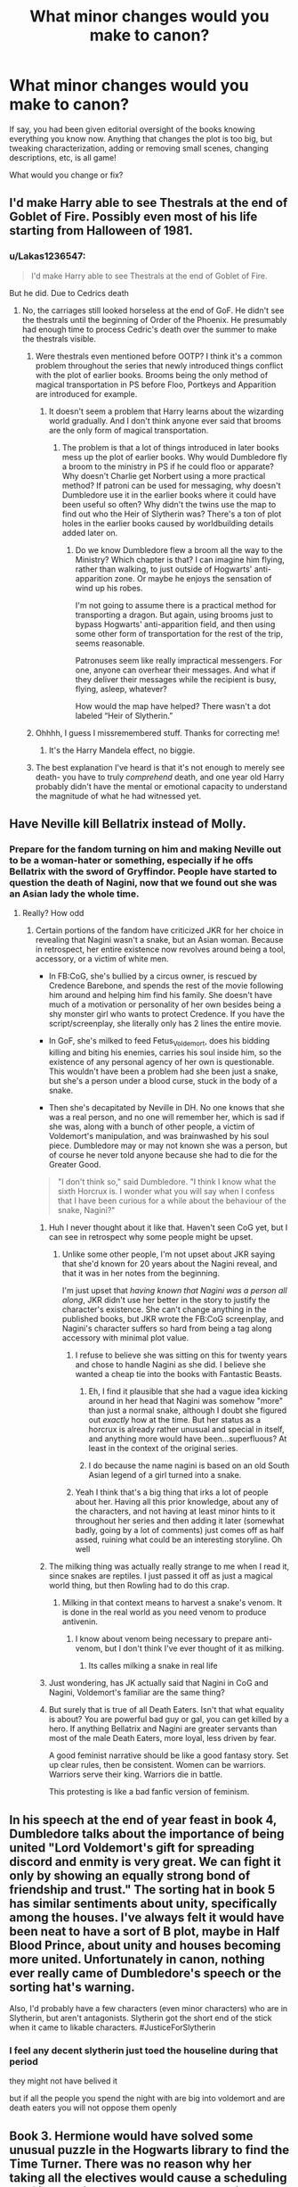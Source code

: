 #+TITLE: What minor changes would you make to canon?

* What minor changes would you make to canon?
:PROPERTIES:
:Author: TychoTyrannosaurus
:Score: 26
:DateUnix: 1552105364.0
:DateShort: 2019-Mar-09
:END:
If say, you had been given editorial oversight of the books knowing everything you know now. Anything that changes the plot is too big, but tweaking characterization, adding or removing small scenes, changing descriptions, etc, is all game!

What would you change or fix?


** I'd make Harry able to see Thestrals at the end of Goblet of Fire. Possibly even most of his life starting from Halloween of 1981.
:PROPERTIES:
:Author: MTheLoud
:Score: 24
:DateUnix: 1552106095.0
:DateShort: 2019-Mar-09
:END:

*** u/Lakas1236547:
#+begin_quote
  I'd make Harry able to see Thestrals at the end of Goblet of Fire.
#+end_quote

But he did. Due to Cedrics death
:PROPERTIES:
:Author: Lakas1236547
:Score: 0
:DateUnix: 1552113625.0
:DateShort: 2019-Mar-09
:END:

**** No, the carriages still looked horseless at the end of GoF. He didn't see the thestrals until the beginning of Order of the Phoenix. He presumably had enough time to process Cedric's death over the summer to make the thestrals visible.
:PROPERTIES:
:Author: MTheLoud
:Score: 20
:DateUnix: 1552114023.0
:DateShort: 2019-Mar-09
:END:

***** Were thestrals even mentioned before OOTP? I think it's a common problem throughout the series that newly introduced things conflict with the plot of earlier books. Brooms being the only method of magical transportation in PS before Floo, Portkeys and Apparition are introduced for example.
:PROPERTIES:
:Author: 15_Redstones
:Score: 10
:DateUnix: 1552131438.0
:DateShort: 2019-Mar-09
:END:

****** It doesn't seem a problem that Harry learns about the wizarding world gradually. And I don't think anyone ever said that brooms are the only form of magical transportation.
:PROPERTIES:
:Author: MTheLoud
:Score: 5
:DateUnix: 1552139073.0
:DateShort: 2019-Mar-09
:END:

******* The problem is that a lot of things introduced in later books mess up the plot of earlier books. Why would Dumbledore fly a broom to the ministry in PS if he could floo or apparate? Why doesn't Charlie get Norbert using a more practical method? If patroni can be used for messaging, why doesn't Dumbledore use it in the earlier books where it could have been useful so often? Why didn't the twins use the map to find out who the Heir of Slytherin was? There's a ton of plot holes in the earlier books caused by worldbuilding details added later on.
:PROPERTIES:
:Author: 15_Redstones
:Score: 8
:DateUnix: 1552148356.0
:DateShort: 2019-Mar-09
:END:

******** Do we know Dumbledore flew a broom all the way to the Ministry? Which chapter is that? I can imagine him flying, rather than walking, to just outside of Hogwarts' anti-apparition zone. Or maybe he enjoys the sensation of wind up his robes.

I'm not going to assume there is a practical method for transporting a dragon. But again, using brooms just to bypass Hogwarts' anti-apparition field, and then using some other form of transportation for the rest of the trip, seems reasonable.

Patronuses seem like really impractical messengers. For one, anyone can overhear their messages. And what if they deliver their messages while the recipient is busy, flying, asleep, whatever?

How would the map have helped? There wasn't a dot labeled “Heir of Slytherin.”
:PROPERTIES:
:Author: MTheLoud
:Score: 1
:DateUnix: 1552148965.0
:DateShort: 2019-Mar-09
:END:


***** Ohhhh, I guess I missremembered stuff. Thanks for correcting me!
:PROPERTIES:
:Author: Lakas1236547
:Score: 8
:DateUnix: 1552114060.0
:DateShort: 2019-Mar-09
:END:

****** It's the Harry Mandela effect, no biggie.
:PROPERTIES:
:Author: Redditforgoit
:Score: 5
:DateUnix: 1552128995.0
:DateShort: 2019-Mar-09
:END:


***** The best explanation I've heard is that it's not enough to merely see death- you have to truly /comprehend/ death, and one year old Harry probably didn't have the mental or emotional capacity to understand the magnitude of what he had witnessed yet.
:PROPERTIES:
:Author: 1-1-19MemeBrigade
:Score: 1
:DateUnix: 1552155899.0
:DateShort: 2019-Mar-09
:END:


** Have Neville kill Bellatrix instead of Molly.
:PROPERTIES:
:Score: 50
:DateUnix: 1552107829.0
:DateShort: 2019-Mar-09
:END:

*** Prepare for the fandom turning on him and making Neville out to be a woman-hater or something, especially if he offs Bellatrix with the sword of Gryffindor. People have started to question the death of Nagini, now that we found out she was an Asian lady the whole time.
:PROPERTIES:
:Author: 4ecks
:Score: 16
:DateUnix: 1552108261.0
:DateShort: 2019-Mar-09
:END:

**** Really? How odd
:PROPERTIES:
:Author: darthdarkseid
:Score: 12
:DateUnix: 1552110998.0
:DateShort: 2019-Mar-09
:END:

***** Certain portions of the fandom have criticized JKR for her choice in revealing that Nagini wasn't a snake, but an Asian woman. Because in retrospect, her entire existence now revolves around being a tool, accessory, or a victim of white men.

- In FB:CoG, she's bullied by a circus owner, is rescued by Credence Barebone, and spends the rest of the movie following him around and helping him find his family. She doesn't have much of a motivation or personality of her own besides being a shy monster girl who wants to protect Credence. If you have the script/screenplay, she literally only has 2 lines the entire movie.

- In GoF, she's milked to feed Fetus_Voldemort, does his bidding killing and biting his enemies, carries his soul inside him, so the existence of any personal agency of her own is questionable. This wouldn't have been a problem had she been just a snake, but she's a person under a blood curse, stuck in the body of a snake.

- Then she's decapitated by Neville in DH. No one knows that she was a real person, and no one will remember her, which is sad if she was, along with a bunch of other people, a victim of Voldemort's manipulation, and was brainwashed by his soul piece. Dumbledore may or may not known she was a person, but of course he never told anyone because she had to die for the Greater Good.

#+begin_quote
  "I don't think so," said Dumbledore. "I think I know what the sixth Horcrux is. I wonder what you will say when I confess that I have been curious for a while about the behaviour of the snake, Nagini?"
#+end_quote
:PROPERTIES:
:Author: 4ecks
:Score: 20
:DateUnix: 1552111907.0
:DateShort: 2019-Mar-09
:END:

****** Huh I never thought about it like that. Haven't seen CoG yet, but I can see in retrospect why some people might be upset.
:PROPERTIES:
:Author: darthdarkseid
:Score: 6
:DateUnix: 1552112005.0
:DateShort: 2019-Mar-09
:END:

******* Unlike some other people, I'm not upset about JKR saying that she'd known for 20 years about the Nagini reveal, and that it was in her notes from the beginning.

I'm just upset that /having known that Nagini was a person all along/, JKR didn't use her better in the story to justify the character's existence. She can't change anything in the published books, but JKR wrote the FB:CoG screenplay, and Nagini's character suffers so hard from being a tag along accessory with minimal plot value.
:PROPERTIES:
:Author: 4ecks
:Score: 21
:DateUnix: 1552112260.0
:DateShort: 2019-Mar-09
:END:

******** I refuse to believe she was sitting on this for twenty years and chose to handle Nagini as she did. I believe she wanted a cheap tie into the books with Fantastic Beasts.
:PROPERTIES:
:Author: ModernDayWeeaboo
:Score: 18
:DateUnix: 1552145783.0
:DateShort: 2019-Mar-09
:END:

********* Eh, I find it plausible that she had a vague idea kicking around in her head that Nagini was somehow "more" than just a normal snake, although I doubt she figured out /exactly/ how at the time. But her status as a horcrux is already rather unusual and special in itself, and anything more would have been...superfluous? At least in the context of the original series.
:PROPERTIES:
:Author: ParanoidDrone
:Score: 11
:DateUnix: 1552156839.0
:DateShort: 2019-Mar-09
:END:


********* I do because the name nagini is based on an old South Asian legend of a girl turned into a snake.
:PROPERTIES:
:Author: Lindsiria
:Score: 1
:DateUnix: 1552203191.0
:DateShort: 2019-Mar-10
:END:


******** Yeah I think that's a big thing that irks a lot of people about her. Having all this prior knowledge, about any of the characters, and not having at least minor hints to it throughout her series and then adding it later (somewhat badly, going by a lot of comments) just comes off as half assed, ruining what could be an interesting storyline. Oh well
:PROPERTIES:
:Author: darthdarkseid
:Score: 13
:DateUnix: 1552112906.0
:DateShort: 2019-Mar-09
:END:


****** The milking thing was actually really strange to me when I read it, since snakes are reptiles. I just passed it off as just a magical world thing, but then Rowling had to do this crap.
:PROPERTIES:
:Author: avittamboy
:Score: 4
:DateUnix: 1552141958.0
:DateShort: 2019-Mar-09
:END:

******* Milking in that context means to harvest a snake's venom. It is done in the real world as you need venom to produce antivenin.
:PROPERTIES:
:Author: AnimalCity
:Score: 13
:DateUnix: 1552143395.0
:DateShort: 2019-Mar-09
:END:

******** I know about venom being necessary to prepare anti-venom, but I don't think I've ever thought of it as milking.
:PROPERTIES:
:Author: avittamboy
:Score: 3
:DateUnix: 1552144624.0
:DateShort: 2019-Mar-09
:END:

********* Its calles milking a snake in real life
:PROPERTIES:
:Author: flingerdinger
:Score: 7
:DateUnix: 1552168468.0
:DateShort: 2019-Mar-10
:END:


****** Just wondering, has JK actually said that Nagini in CoG and Nagini, Voldemort's familiar are the same thing?
:PROPERTIES:
:Author: rocketguy2
:Score: 3
:DateUnix: 1552157730.0
:DateShort: 2019-Mar-09
:END:


****** But surely that is true of all Death Eaters. Isn't that what equality is about? You are powerful bad guy or gal, you can get killed by a hero. If anything Bellatrix and Nagini are greater servants than most of the male Death Eaters, more loyal, less driven by fear.

A good feminist narrative should be like a good fantasy story. Set up clear rules, then be consistent. Women can be warriors. Warriors serve their king. Warriors die in battle.

This protesting is like a bad fanfic version of feminism.
:PROPERTIES:
:Author: Redditforgoit
:Score: 0
:DateUnix: 1552128837.0
:DateShort: 2019-Mar-09
:END:


** In his speech at the end of year feast in book 4, Dumbledore talks about the importance of being united "Lord Voldemort's gift for spreading discord and enmity is very great. We can fight it only by showing an equally strong bond of friendship and trust." The sorting hat in book 5 has similar sentiments about unity, specifically among the houses. I've always felt it would have been neat to have a sort of B plot, maybe in Half Blood Prince, about unity and houses becoming more united. Unfortunately in canon, nothing ever really came of Dumbledore's speech or the sorting hat's warning.

Also, I'd probably have a few characters (even minor characters) who are in Slytherin, but aren't antagonists. Slytherin got the short end of the stick when it came to likable characters. #JusticeForSlytherin
:PROPERTIES:
:Author: TheCowofAllTime
:Score: 13
:DateUnix: 1552131952.0
:DateShort: 2019-Mar-09
:END:

*** I feel any decent slytherin just toed the houseline during that period

they might not have belived it

but if all the people you spend the night with are big into voldemort and are death eaters you will not oppose them openly
:PROPERTIES:
:Author: CommanderL3
:Score: 2
:DateUnix: 1552151164.0
:DateShort: 2019-Mar-09
:END:


** Book 3. Hermione would have solved some unusual puzzle in the Hogwarts library to find the Time Turner. There was no reason why her taking all the electives would cause a scheduling conflict, and it would have been something she was hiding from everyone, including the teachers. When it was revealed, Hermione would explain that she wasn't supposed to change anything with it. By using it to change (or at least edit) the timeline, the device breaks.

Book 4. The Goblet of Fire and the Triwizard Cup would be the same object. It would show up in Harry's nightmares like an inhuman presence - an object of Destiny drawn to someone with a Fate.

Book 5. Order actions would have seeped back to Harry- to inform them just what the Order had accomplished; they would have participated in the defense of Azkaban, even though they lost (and this would be a better death for Emmeline Vance).

Ginny would become a prominent player in Harry's life, notable for acting on her conscience to defend others, and actively involved in tormenting Umbridge as the Twins' inheritor of chaos-causing. She'd be the one to console Harry after the death of Sirius (not that I don't love the scene with Luna, but honestly I was beginning to think she was Harry's destined girl- she understood him, appreciated his position and offered faith and insight)
:PROPERTIES:
:Author: wordhammer
:Score: 30
:DateUnix: 1552106153.0
:DateShort: 2019-Mar-09
:END:

*** u/blast_ended_sqrt:
#+begin_quote
  Ginny would become a prominent player in Harry's life, notable for acting on her conscience to defend others, and actively involved in tormenting Umbridge as the Twins' inheritor of chaos-causing. She'd be the one to console Harry after the death of Sirius (not that I don't love the scene with Luna, but honestly I was beginning to think she was Harry's destined girl- she understood him, appreciated his position and offered faith and insight)
#+end_quote

This is one of my main issues with the portrayal of Harry/Ginny in canon. Harry saves her life in CoS and then she barely shows up at all until HBP. If Rowling intended them to have a mutual bond over their experiences, it's a serious case of "not showing, and for that matter not even telling".

It's not the main premise of White Squirrel's [[https://www.fanfiction.net/s/12999698/4/Scribble-Pad][The Brothers Gaunt]] - that's about some Horcrux shenanigans - but the letters and conversations between Harry and Ginny were one of the few times in fanfic I thought "damn, that actually should have been in the books".
:PROPERTIES:
:Author: blast_ended_sqrt
:Score: 15
:DateUnix: 1552121890.0
:DateShort: 2019-Mar-09
:END:


*** u/ParanoidDrone:
#+begin_quote
  By using it to change (or at least edit) the timeline, the device breaks.
#+end_quote

My only quibble with this is that time turners create stable time loops, they don't change the past. Everything H&H experience the first time they go through the climax of PoA happens the same as the second time through, only their new perspective lets them (and us, the reader) see what /really/ happened.

I mean, this is /exactly/ what makes Harry realize he can cast the Patronus -- he already saw himself do it (although he thought he was his dad because he was really out of it at first).

I'm ignoring Cursed Child.
:PROPERTIES:
:Author: ParanoidDrone
:Score: 3
:DateUnix: 1552157223.0
:DateShort: 2019-Mar-09
:END:


** - Rework the scene with Sirius' magic mirror, with Molly Weasley seeing Sirius give it to Harry, then confiscating it because she thinks he's being a bad influence. After Sirius dies, Molly apologizes and gives the mirror back to Harry.

- Change Dumbledore's dialogue to show him as more pro-active than neglectful. Let him hint that he was busy doing Supreme Mugwump stuff, instead of spending 35 years twiddling his thumbs during Lord Voldemort's first ascension.

- Give Harry some introspective moments on his abuse from the Dursleys, let him accept that he was abused and work through it internally, and show how he chooses to be a good person, instead of doing good by accident or luck or kneejerk Savior Instinct.

- Hermione's parents have more cameos than the one time they appeared in CoS.

- Everyone still thinks Snape is an asshole after he died.
:PROPERTIES:
:Author: 4ecks
:Score: 58
:DateUnix: 1552107180.0
:DateShort: 2019-Mar-09
:END:

*** That mirror part.. yikes. That would not help their relationship. Not to mention that I don't see Harry just handing it over. If he did, I would kinda really dislike that characterization.

I'd say to make it a casualty of an encounter with Draco, either on the train or later in the bathroom. I think that would fit in pretty well with the general antagonist role Draco has in book 6. That way the mirror could see some use as well, giving Sirius a couple more scenes and more of a build up to his death.
:PROPERTIES:
:Author: TheVoteMote
:Score: 35
:DateUnix: 1552115003.0
:DateShort: 2019-Mar-09
:END:

**** Harry would know that Molly cares about him after seeing that her boggart turns into a dead Harry. When Sirius offers him a wrapped package and doesn't tell Harry what it is, just as he did in canon, Harry wouldn't be bothered so much about Molly taking it from him, understanding that she has his best interests in mind. I know at that point, Harry is mad about being kept in the dark about Voldemort and the Order, but this random package doesn't look like it has anything to do with "adult secrets" being kept from him until he's old enough to know. He'd forget about it the next day, and Sirius won't explain it when they spoke through a Floo call. Harry would only find the package in Grimmauld Place clearing the house out after Sirius' death, and remember where it came from.

Of course he'd still feel guilty about not being able to do anything to save Sirius, but I think it's better than him having the mirror in his trunk all along and never opening it, which felt incredibly contrived, just like the Basilisk from CoS that just so happened to never make direct eye contact with any of its half dozen muggleborn victims. That bothers and infuriates me way more than Molly taking the mirror for safekeeping.

Harry having the mirror would change the plot of the books, as Sirius would support him during his angsty "everyone thinks I'm crazy" phase, and offer advice about dealing with Snape and Umbridge. The OP of this thread said "Anything that changes the plot is too big".
:PROPERTIES:
:Author: 4ecks
:Score: 5
:DateUnix: 1552117329.0
:DateShort: 2019-Mar-09
:END:

***** Doesn't Sirius actually tell Harry what the package is? I thought he mentions that he and James used the mirrors to talk to each other when they were in separate detentions.

Harry not using the mirror at all in spite of having them for nearly six months is mind boggling.
:PROPERTIES:
:Author: avittamboy
:Score: 12
:DateUnix: 1552141744.0
:DateShort: 2019-Mar-09
:END:

****** u/ParanoidDrone:
#+begin_quote
  Doesn't Sirius actually tell Harry what the package is? I thought he mentions that he and James used the mirrors to talk to each other when they were in separate detentions.
#+end_quote

Not as such, no. He says it's a way to get in touch with him, but nothing about /what/ it is. The note inside the package explains further, but Harry decides not to open it because he doesn't want to risk giving Sirius an excuse to put himself in danger.
:PROPERTIES:
:Author: ParanoidDrone
:Score: 7
:DateUnix: 1552157110.0
:DateShort: 2019-Mar-09
:END:


****** No, Sirius doesn't tell him what the package is, he mentions the story in the message attached to the mirror.

Harry really didn't know about the mirror until after Sirius death

#+begin_quote
  Harry pulled some crumpled robes out of the very bottom of his trunk to make way for folded ones and, as he did so, noticed a badly wrapped package lying in a corner of it. He could not think what it was doing there. He bent down, pulled it out from underneath his trainers and examined it.

  He realised what it was within seconds. Sirius had given it to him just inside the front door of number twelve Grimmauld Place. ‘Use it if you need me, all right?'

  *Harry sank down on to his bed and unwrapped the package. Out fell a small, square mirror. It looked old; it was certainly dirty. Harry held it up to his face and saw his own reflection looking back at him.*

  *He turned the mirror over. There on the reverse side was a scribbled note from Sirius.*

  *This is a two-way mirror, I've got the other one of the pair. If you need to speak to me, just say my name into it; you'll appear in my mirror and I'll be able to talk in yours. James and I used to use them when we were in separate detentions.*

  Harry's heart began to race. He remembered seeing his dead parents in the Mirror of Erised four years ago. He was going to be able to talk to Sirius again, right now, he knew it --

  He looked around to make sure there was nobody else there; the dormitory was quite empty. He looked back at the mirror, raised it in front of his face with trembling hands and said, loudly and clearly, ‘Sirius.'

  His breath misted the surface of the glass. He held the mirror even closer, excitement flooding through him, but the eyes blinking back at him through the fog were definitely his own.

  He wiped the mirror clear again and said, so that every syllable rang clearly through the room:

  ‘Sirius Black!'

  Nothing happened. The frustrated face looking back out of the mirror was still, definitely, his own .
#+end_quote

​
:PROPERTIES:
:Author: aAlouda
:Score: 5
:DateUnix: 1552157191.0
:DateShort: 2019-Mar-09
:END:

******* Okay, so his godfather, the closest thing he has to a parent, gives him a package and he doesn't even bother opening it for six months or so.

HP is so stunted emotionally that it's nuts.
:PROPERTIES:
:Author: avittamboy
:Score: 8
:DateUnix: 1552157663.0
:DateShort: 2019-Mar-09
:END:


***** But on what authority would she do that? Sirius is his guardian by law, not Molly. I'm pretty sure that most teenagers would tell her to kindly fuck off instead of giving their parents away.
:PROPERTIES:
:Author: Hellstrike
:Score: 5
:DateUnix: 1552125736.0
:DateShort: 2019-Mar-09
:END:

****** u/4ecks:
#+begin_quote
  Sirius is his guardian by law, not Molly.
#+end_quote

What... where did you get that? As far as I remember, Sirius was Harry's godfather, but the Dursleys were Harry's legal guardians. Molly isn't Harry's guardian either, but she did have access to Harry's Gringotts key and vault.
:PROPERTIES:
:Author: 4ecks
:Score: 8
:DateUnix: 1552126973.0
:DateShort: 2019-Mar-09
:END:

******* Her having the key is rather unlawful, but that's another matter.

Sirius was never convinced of anything, Dumbledore abused his power to place Harry with the Dursleys without following the law or considering what the Potters wrote in their wills (as tired as that trope is, you'd definitely write one if you are in hiding from fascist terrorists). Without a conviction, it is likely that he would have received custody over the estranged sister who considered magic an abnormality. And Harry would have been safe behind the wards of Grimmauld, which are not breached in canon (one DE learns the secret, but that's another can of worms).

Also, canon is very clear that Sirius is Harry's guardian since he can give him permission to go to Hogsmeade.
:PROPERTIES:
:Author: Hellstrike
:Score: -2
:DateUnix: 1552132639.0
:DateShort: 2019-Mar-09
:END:


** Lessen the Slytherin antagonism. Non-antagonistic Slytherins don't need to have a major presence, but Slytherin in canon is /never/ portrayed in a positive light, despite it being clear that JKR wants to make Slytherin out as being just another house in the end. That message kind of falls flat when you consider that there is no people from that house that isn't portrayed as morally dubious at best.

Also, get rid of the epilogue. I much prefer the ending to be more open-ended and Epilogue-less, and I'm clearly not alone since it is /the/ thing in canon that fanon has a tendency to disregard.
:PROPERTIES:
:Author: Fredrik1994
:Score: 10
:DateUnix: 1552148709.0
:DateShort: 2019-Mar-09
:END:

*** you have to pay attention to when the book takes place

slytherin at that time is death eater Juniors filled with death eaters

the sorting system is flawed and any decent person in slytherin in that time would quickly learn to shut the hell up to avoid fucking future options
:PROPERTIES:
:Author: CommanderL3
:Score: 0
:DateUnix: 1552151300.0
:DateShort: 2019-Mar-09
:END:


** - Fix population numbers so as to create a consistent depiction of wizarding society. Approx 70 students per year at Hogwarts, plus many wizards home schooled, resulting in a total wizarding population in Britain of around 20,000. Have the occasional mention of other teachers and dorms but don't have them relevant to the plot.

- In HBP, make Harry take to non-verbal magic instinctively, like he was naturally good at resisting the Imperius.

- Remove the mentions in HBP of Harry's increasing struggles with his classes, replace them with mentions of his classes beginning to make sense.

- In HBP, /show/ Harry learning the combat spells and the campsite protection spells which he is using in DH.

- Have Harry learn things from the HBP Potions book so that he actually gets better at Potions rather than simply following different recipes and learning nothing.

- Snitch ends the game but comes with no points.

- Harry dates other people before ending up with Ginny.

- In DH, chuck in a throw-away mention of a Muggleborn wizard who tried to use Muggle weapons against the snatchers, to zero effect.

TL;DR mostly fix HBP.
:PROPERTIES:
:Author: Taure
:Score: 30
:DateUnix: 1552122300.0
:DateShort: 2019-Mar-09
:END:

*** - Have wizards make up 0.25% of the human population, meaning that there would be roughly 150,000 wizards in Great Britain. If students make up 10% of the population, that makes for 15,000 children in need of education at any given time.

- Make Hogwarts a much large institution proportionally, on the scale of a university, with Hogsmeade becoming a hub of wizarding culture, rivaled only by Diagon Alley. Fulfill Hogwart's reputation for security by giving it some of the strongest muggle repelling and security charms in the world.

- Make Hogwarts the most prestigious of several magic schools in Great Britain, allowing for more than three or four Quidditch matches per team per year.

- Make Dumbledore's headmaster position more symbolic, giving more details to his position as Supreme Mugwump. Show him trying to use his position to try and hold an already splintered nation together. In the light of such heavy responsibilities, neglecting a single child is far more forgivable.

This all ties into the ultimate goal here... making Voldemort's war an actual /war/. As it stands, canon reads as a few dozen bigots killing some shopkeepers and office workers, and calling it a war. That's not a war, that's a serial killer cult.

- Turn the Order of the Phoenix into a guerrilla fighting force and spy network working alongside official government forces (aurors and hitwizards), allowing for more political drama as the war effort is hamstrung by mutual distrust between allies.

- Allow Voldemort to go full scale evil- let him raze smaller wizard settlements and isolated muggle villages, using their corpses to create an army of inferi. If he destroys one of the smaller wizard schools, make that some sort of "oh shit" moment to show that things just got real.

- Fracture Voldemort's forces into several factions- the cultist/genocidal Death Eaters like Bellatrix, the werewolf rebels, the ambitious power-seeking Death Eaters like Lucius Malfoy, etc. Allow those factions to be played off against each other.

- Increase the threat of polyjuice potions and the imperious curse. Show what happens when they succeed, making our protagonists paranoia more urgent.

- Involve more people in the Horcrux Hunt. Bill Weasley has extensive knowledge regarding reversing darker magicks, and Remus was an extremely capable professor. Minerva Mcgonagall is trustworthy and has access to Hogwarts, and Arther Weasley has contacts within the Ministry that could all be of assistance.

- Involve the DA more, and give them more than just pranking missions. Have Harry and Ginny collaborate often and work together to utilize what is essentially a youth Order of the Phoenix to set up safehouses, smuggle out muggleborn students, and search the Hogwarts Library for obscure information the Golden Trio might need in the field.

By upping the Wizarding population, you open up the story for a much larger scale and dynamic war. As it stands most people seem to be in a holding pattern while the Golden trio do their thing, but making it a dynamic war that Voldemort is winning adds a sense of urgency to the Horcrux Hunt that wasn't there before.
:PROPERTIES:
:Author: 1-1-19MemeBrigade
:Score: 10
:DateUnix: 1552157714.0
:DateShort: 2019-Mar-09
:END:

**** Not sure if you intended to reply to me - sounds like this was intended to be a top level comment.
:PROPERTIES:
:Author: Taure
:Score: 5
:DateUnix: 1552157807.0
:DateShort: 2019-Mar-09
:END:


*** I mostly agree, but why not increase the student number even more and only have a minority be homeschooled, like it was in canon. You would think that sending your child to one of the best magic schools in the world for free, is something few would refuse.
:PROPERTIES:
:Author: aAlouda
:Score: 6
:DateUnix: 1552123145.0
:DateShort: 2019-Mar-09
:END:

**** I feel like making Hogwarts too big begins to damage the school's culture, the way it feels to the reader.

As for why, in universe, people would choose not to send their children to school: the same reason why, in real life, many parents encourage their children to leave school at 16 with minimal qualifications to go get a job. Education is not universally valued, and I picture a large number of wizards feeling like Hogwarts is excessive education. Basic day-to-day spells would be enough for most wizards, plus a specialism in whatever narrow area of magic they use in their career (which they can learn by apprenticeship).
:PROPERTIES:
:Author: Taure
:Score: 10
:DateUnix: 1552123786.0
:DateShort: 2019-Mar-09
:END:

***** Hm, I actually really like that headcanon. It gets the maths to add up.

It doesn't work for every child to go to Hogwarts. If there are 80 per year (let's say Harry's class of 40 was reduced due to the war) and the average wizard lives to 150 (just a guess based on Dumbledore's age), then the Hogwarts-educated population would be about 11K.

But what if Hogwarts is closer to, say, how university was thought of a few decades ago? (i.e. slightly elite and academic, with a corresponding 20-30% attendance rate.) Then the wizarding population swells to a respectable 50K. I'd say that number (just above the smallest principalities in Europe) mostly reflects the size of the wizarding economy we see in the books.

(Some things still don't add up. The Wizengamot seems a bit large, and Lockhart's book signing has /very/ impressive attendance. But we can chalk that up to wizards and witches having a lot of spare time.)
:PROPERTIES:
:Author: DooomCookie
:Score: 4
:DateUnix: 1552142079.0
:DateShort: 2019-Mar-09
:END:


*** Why would Muggle Weapons have no effect? Even if we go with the conceptual shield charm, you admitted that you need to know about an attack in order to defend yourself. And bullets are faster than the speed of sound, as are the electrical impulses which detonate explosives. The difference in an ambush would be that you get maybe two spells downrange before you are noticed while a good machine gun (eg MG42) spits out forty bullets in those two seconds. Or you detonate a few dozen pounds of plastic explosives.
:PROPERTIES:
:Author: Hellstrike
:Score: 6
:DateUnix: 1552126835.0
:DateShort: 2019-Mar-09
:END:

**** It could just be easily explained as the snatcher wearing some of the shielded clothing the Ministry bought during Half-Blood Prince, it would defend against the average magical and mundane attack, but be almost useless in any fight involving people who actually trained to use combat magic.

​

And it was kinda weird that the shielded clothes and whatever else the Fred and George sold to the Ministry wasn't mentioned again after Voldemort took over it.
:PROPERTIES:
:Author: aAlouda
:Score: 7
:DateUnix: 1552130850.0
:DateShort: 2019-Mar-09
:END:

***** If that order was anything like the average defense/government contract, the delivery date would have been 1999 for orders from mid 1996. I mean, they were running the entire shop and their mail order business. Most of their products were their own inventions, which means that they spend a lot of time on R&D. Their production capacity was already fully in use before the massive order. And by the time they had produced a significant quantity, Voldemort had taken over.

All of this is speculation, but so is the idea that shield hats would protect you against firearms. Because from the last debate about magical shields, they are usually fixed in place and protect you from all directions, but render you immobile. There is only one directional shield charm, but if you take that idea for shield wear, you'd need a lot more enchantments to cover all sides, which increases production time even more.
:PROPERTIES:
:Author: Hellstrike
:Score: 3
:DateUnix: 1552132139.0
:DateShort: 2019-Mar-09
:END:

****** For me it sounds like they did already sell them 500 finished ones and only the rest were unfinished orders. Also I dont know how Rowling imagined them being able to produce that many so fast, but it certainly seems like Fred and George dont actually need that much time to produce items.

#+begin_quote
  ‘You wouldn't believe how many people, even people who work at the Ministry, can't do a decent Shield Charm,' said George. ‘Course, they didn't have you teaching them, Harry.'

  ‘That's right ... well, we thought Shield Hats were a bit of a laugh. You know, challenge your mate to jinx you while wearing it and watch his face when the jinx just bounces off. But the Ministry bought five hundred for all its support staff! And we're still getting massive orders!'

  ‘So we've expanded into a range of Shield Cloaks, Shield Gloves ...'

  ‘... I mean, they wouldn't help much against the Unforgivable Curses, but for minor to moderate hexes or jinxes ...'
#+end_quote

About how they function, I simply imagined that the shield protects you from all side, but instead of being fixed to the ground, its instead fixed on the piece of clothing itself, I dont think its much more complicated than casting Protego on the clothing, instead of an area.
:PROPERTIES:
:Author: aAlouda
:Score: 5
:DateUnix: 1552133397.0
:DateShort: 2019-Mar-09
:END:


**** I don't think there would be any uniform reason. There are so many different ways that magic can protect a person that I doubt it would always occur in the same way. But just as some inspiration:

#+begin_quote
  “You are sweet,” beamed Mrs. Weasley, possibly taking his watering eyes for emotion at the news. “Yes, Rufus Scrimgeour has set up several new offices in response to the present situation, and Arthur's heading the Office for the Detection and Confiscation of Counterfeit Defensive Spells and Protective Objects. It's a big job, he's got ten people reporting to him now!”

  “What exactly?”

  “Well, you see, in all the panic about You-Know-Who, odd things have been cropping up for sale everywhere, things that are supposed to guard against You-Know-Who and the Death Eaters. You can imagine the kind of thing... so-called protective potions that are really gravy with a bit of bubotuber pus added, or instructions for defensive jinxes that actually make your ears fall off... Well, in the main the perpetrators are just people like Mundungus Hotelier, who've never done an honest day's work in their lives and are taking advantage of how frightened everybody is, but every now and then something really nasty turns up. The other day Arthur confiscated a box of cursed Sneakoscopes that were almost certainly planted by a Death Eater

  [...]

  AMULETS

  Effective Against Werewolves, Dementors, and Inferi!

  A seedy-looking little wizard was rattling armfuls of silver symbols on chains at passersby.

  “One for your little girl, madam?” he called at Mrs. Weasley as they passed, leering at Ginny. “Protect her pretty neck?”

  “If I were on duty...” said Mr. Weasley, glaring angrily at the amulet seller.
#+end_quote

It's clear that in dangerous times there's a strong market for protective objects. While some are counterfeit, no doubt the genuine article also exists. We know, for example, that sneakoscopes work.

One imagines that most individuals in a dangerous line of work (like snatchers) would seek out some form of magical protection to wear while they go about their business.

Again, I doubt these would be uniform. One person might have a sneakoscope, alerting them in advance to danger such as an ambush. Another might have a protective amulet. A third might cast a protective charm on themselves before they leave the house. Or take some form of protective potion. Another still might have one of Fred and George's shield hats. And so on.

And that's not even getting into the possibility of accidental magic, which may well protect wizards from Muggle dangers, given Hagrid's disbelief that a car crash could kill wizards.
:PROPERTIES:
:Author: Taure
:Score: 4
:DateUnix: 1552133505.0
:DateShort: 2019-Mar-09
:END:

***** I somehow doubt that Hagrid is an expert when it comes to magical theory.

That being said, it seems odd that you can take a spell which needs to be actively maintained (the protective cocoon) can be just casually fixed to clothes and held indefinitely.

Accidental magic also seems to only work on dangers you are aware of. Neville realised he was falling. Harry wanted to get out of his cousin's clutches. It also doesn't work reliably. The Basilisk was able to bite Harry, which is a simple physical attack.
:PROPERTIES:
:Author: Hellstrike
:Score: 0
:DateUnix: 1552141407.0
:DateShort: 2019-Mar-09
:END:


** Have the trio support each other more. It seemed like Harry was doing all the taking and almost none of the giving. Ron definitely needed some self-esteem/confidence help, Hermione too. And Harry needed some therapy.
:PROPERTIES:
:Author: YOB1997
:Score: 22
:DateUnix: 1552109718.0
:DateShort: 2019-Mar-09
:END:


** More dialogue and characterisation from the DA members in Deathly Hallows.
:PROPERTIES:
:Author: Bleepbloopbotz
:Score: 6
:DateUnix: 1552119661.0
:DateShort: 2019-Mar-09
:END:


** There needs to be a better explanation as to why the basilisk never killed anyone. Basilisks live for 900-ish years and the one in the chamber exceeded that by another hundred so maybe some mention of magical creatures' abilities weakening with age? Or maybe the basilisk was partially blind and the quality of it's killing stare scales with its ability to see.
:PROPERTIES:
:Author: Abyranss
:Score: 4
:DateUnix: 1552128346.0
:DateShort: 2019-Mar-09
:END:


** Less whiny and emo Harry.
:PROPERTIES:
:Author: Z3r0sama2017
:Score: 3
:DateUnix: 1552145940.0
:DateShort: 2019-Mar-09
:END:

*** /cue the reference to My Immortal/
:PROPERTIES:
:Author: Twinborne
:Score: 3
:DateUnix: 1552147519.0
:DateShort: 2019-Mar-09
:END:


** my overall change would be giving ron more to do in the later books

he sort of just exists in the later books

you could have tied it into his chest skills and made him a more tactical charcter hermione has the knowledge harry is quick on his feet and ron makes the plans
:PROPERTIES:
:Author: CommanderL3
:Score: 4
:DateUnix: 1552151385.0
:DateShort: 2019-Mar-09
:END:


** Would have loved to see a call back to the second book where they use the Chamber of Secrets instead of having the Room off Requirement. All it would have needed was a clean up and it would have made a great base for the DA. No one except Harry or those he has taught to mimic the password would be able to get in, and there would have been more then enough space for them all to train.
:PROPERTIES:
:Author: burntmushroomsoup
:Score: 3
:DateUnix: 1552155479.0
:DateShort: 2019-Mar-09
:END:


** 1.  Make the wizarding world a separate dimension.
2.  Less alliteration.
3.  Given a wizard's lifespan: Hogwarts starts later & people don't get married right out of school.
4.  More consequences for using magic offensively against others.
5.  Wizards would surely be far more knowledgeable about muggles, and more than the prime minister would know about them.
6.  Bigger wizarding population.
7.  More types of magic users / magical lifestyles ie. druids etc
8.  Aurors armed with more than wands.
9.  More classes at Hogwarts.
10. Harry isn't a complete idiot.
11. Wizards aren't complete idiots.
:PROPERTIES:
:Author: mistahpants
:Score: 4
:DateUnix: 1552157318.0
:DateShort: 2019-Mar-09
:END:


** - Fix the population first. Small societies don't survive civil wars. Small societies also don't have governmental bodies with too many super-specialised departments, and they certainly have absolutely no need for legislatures. The three thousand figure that JKR quoted would make wiz Britain the size of a tiny village - I've never heard of any villages with legislative bodies or of any scientific research like what's shown with the Department of Mysteries that happens on that scale. It is downright ridiculous how bad the math is.

- Also, build the world more. Canon world building is bad at best and absolutely woeful at worst.

- Secondly, bin the no-killing policy of the good guys. I've never heard of a battle that had casualties on only one side. Except for Karánsebes, maybe.

- Thirdly, don't have the war end with the death of Voldemort. Enough is said about his first rise to more or less suggest that the fall of the Ministry was looking inevitable by the time Lily works her miracle. This means that he did have considerable support. Voldemort may be incredibly powerful, but he's also just one man - a figurehead for the Death Eaters. Even if he were to go, they'd still fight on, simply because they're already control the government. For a real life comparison, take the LTTE in Sri Lanka - they kept fighting long after their supremo and his sons were killed.

- Fourthly, saxx.

- Fifthly, make Harry feel emotions other than anger or sadness. The guy feels like a robot at times.

- And lastly, burn the steaming pile of dragon dung that is the everyman with Fiendfyre and let a dementor take away what's left. Let the Chosen One burn bright! This doesn't mean that Harry suddenly has to be running laps around Scottish lakes or whatever - just make him more intelligent and passionate towards magic and the wizarding world in general than the neanderthal he is in canon.

- Also, make Voldemort terrifying. Let him use that awesome magic he used in Book 5 - remove the HP nerf that was rampant in Book 7. The masses didn't learn to fear the Dark Lord's name just because he ran around throwing killing curses like Crabbe or Goyle.
:PROPERTIES:
:Author: avittamboy
:Score: 8
:DateUnix: 1552143746.0
:DateShort: 2019-Mar-09
:END:

*** u/aAlouda:
#+begin_quote
  Secondly, bin the no-killing policy of the good guys. I've never heard of a battle that had casualties on only one side. Except for Karánsebes, maybe.
#+end_quote

No such a thing in canon, the Order of the Phoenix even calls Harry out for not killing a civilian under the Imperius curse during the battle of the seven Potters, right after he killed like three Death Eaters.

Not to mention the Battle of Hogwarts where nobody pulled their punches and McGonagall even warned Slughorn that they would kill the Slytherin students if they decided to help Voldemort.
:PROPERTIES:
:Author: aAlouda
:Score: 5
:DateUnix: 1552157780.0
:DateShort: 2019-Mar-09
:END:

**** To add to your comment, in book 7 Kingsley states that he might have killed one of the DEs in the chase, and that too rather nonchalantly, or at least not as if it was a big deal.

EDIT: heck, this post is 5 months old.
:PROPERTIES:
:Author: SplinteredReflection
:Score: 1
:DateUnix: 1565324161.0
:DateShort: 2019-Aug-09
:END:


**** It's just Remus who berates Harry for his moronic choices in spell casting, not the entire Order itself. Also, who are the three dead Death Eaters and who killed them?

Maybe I should have been more clear - I was referring to the trio, since they're the central characters almost all the time. But then, even fringe characters tend to do this - at the end of the battle in the Ministry, 12 Death Eaters were captured by the Order. They were captured, not killed/executed. They were sent to Azkaban and Voldemort broke them out at his leisure.
:PROPERTIES:
:Author: avittamboy
:Score: -1
:DateUnix: 1552158084.0
:DateShort: 2019-Mar-09
:END:

***** Harry killed like three death eaters during the battle of the seven Potters and Ron probably killed one. They were shooting them down from hundred of feet in the air, Harry even mentions how that is the same as killing them.

Also during the battle of Hogwarts Harry causes the deaths of multiple Death Eaters.

#+begin_quote
  Harry was shooting jinxes and curses at any Death Eater he could see, and they crumpled, not knowing what or who had hit them, and their bodies were trampled by the retreating crowd.
#+end_quote

Ron also mentions how he wants to kill Death Eaters and only shortly after is mentioned with Neville as having brought down Fenrir Greyback.

The Battle during Order of the Phoenix was different because at that point the ministry was still in charge and in denial about Voldemorts return.
:PROPERTIES:
:Author: aAlouda
:Score: 4
:DateUnix: 1552158923.0
:DateShort: 2019-Mar-09
:END:


** [deleted]
:PROPERTIES:
:Score: 8
:DateUnix: 1552111583.0
:DateShort: 2019-Mar-09
:END:

*** Make the snitch worth nothing - it just ends the game.
:PROPERTIES:
:Author: monkeyepoxy
:Score: 4
:DateUnix: 1552115188.0
:DateShort: 2019-Mar-09
:END:


*** I think the game lasting as long as it has to is another throwback to old school toughness. Hogwarts is not for the wimpy. "80 minutes Quidditch! Back in my day..."
:PROPERTIES:
:Author: Redditforgoit
:Score: 2
:DateUnix: 1552129431.0
:DateShort: 2019-Mar-09
:END:


** - more DEs would know about horcruxes. it's silly to me that a collection of dark wizards, many of whom come from ancient, dark families, don't know about one of the two known ways, and the only dark way, to achieve immortality, created by a historic dark wizard. especially /lucius/ and /snape/. come on

- severus and lily don't become friends as children, though they do have.../some/ dynamic over the years, and become more intimately/romantically involved when they're older. the relationship echoes gellert/albus somewhat
:PROPERTIES:
:Author: j3llyf1shh
:Score: 10
:DateUnix: 1552107255.0
:DateShort: 2019-Mar-09
:END:

*** Yeah, I'm still puzzled how it's such a secret when Tom Riddle found out about horcruxes from a /book in the library/. It was probably there for decades, how many other people could have read about them then? Of course, only academics and scholars like Slughorn would have known the finer details, but the word "horcrux" itself was used in a library book.

In that vein, how come people never wondered about Tom Riddle? He went to school with hundreds of other students, and was known as brilliant, helpful, polite, and handsome. Was the Head Boy, made good impressions on everyone, won a school award. He's the kind of guy everyone expects will go somewhere in life, but there was zero indication that anyone cared when he dropped off the face of the Earth after working in a shop for a few years.

I get that wizards in the 1940's didn't have Facebook or LinkedIn, but the British wizarding community is so small that everyone knows everyone else.
:PROPERTIES:
:Author: 4ecks
:Score: 13
:DateUnix: 1552107790.0
:DateShort: 2019-Mar-09
:END:

**** they could assume he died while on a trip

its also been decades since he disappeared as tom riddle
:PROPERTIES:
:Author: CommanderL3
:Score: 2
:DateUnix: 1552151044.0
:DateShort: 2019-Mar-09
:END:


**** Oh my God, the line about Sirius is 100% same as my comment. The sentence pattern, word choice identical. You can see mine.
:PROPERTIES:
:Author: Marmik_D_Thakore
:Score: 1
:DateUnix: 1552128014.0
:DateShort: 2019-Mar-09
:END:


*** If Snivellus and Lily aren't friends as children, then she'd have no interest in him /whatsoever/. He'd be deep into the Death Eaters, a group intent on destroying people like her. You'd have to change his entire /character/ for Snape/Lily to be at all realistic.
:PROPERTIES:
:Author: logicislight
:Score: 4
:DateUnix: 1552194579.0
:DateShort: 2019-Mar-10
:END:

**** no, not really
:PROPERTIES:
:Author: j3llyf1shh
:Score: -1
:DateUnix: 1552195393.0
:DateShort: 2019-Mar-10
:END:


** Sirius lives and is given clean chit by Ministry of Magic.
:PROPERTIES:
:Author: Marmik_D_Thakore
:Score: 4
:DateUnix: 1552127633.0
:DateShort: 2019-Mar-09
:END:

*** Several of the deaths felt really unnecessary.Tonks and Lupin died off screen,Sirius really wasn't that important of a character and felt like “Harry must not be happy”,and how did only one Weasley,none of the staff,and so few of Harry's friends die?
:PROPERTIES:
:Score: 6
:DateUnix: 1552153147.0
:DateShort: 2019-Mar-09
:END:


** This is quite probably a major change, but still --- I would personally make it so that Harry ends up with Luna in the end. They have a mutual respect and understanding if each other that would do very well in a romantic relationship.

I'm reminded of the part in the Deathly Hallows during Bill and Fleur's wedding, where Luna recognizes Harry despite his red-headed Weasley disguise.

(This also reminds me that I should revisit the books and films!)

Still. They work marvelously as a platonic friendship, too.

(And I wish that Cho Chang were more fleshed out! I wish that she was less of an emotional side-crush, and that her motives weren't completely romantically-oriented. But maybe that's just me not reading into it enough, or wishing there were more Asian characters at Hogwarts.

The finished product of the Harry Potter universe is excellent, though!)
:PROPERTIES:
:Score: 10
:DateUnix: 1552108109.0
:DateShort: 2019-Mar-09
:END:

*** I just wish her name wasn't Cho Chang!

It sounds like some kind of generic "Asian-sounding" name made up by someone who knows nothing about East Asians. And maybe I'm bad for thinking it, but my first time reading, I noticed how close it sounded to "Ching Chong".
:PROPERTIES:
:Author: 4ecks
:Score: 17
:DateUnix: 1552108597.0
:DateShort: 2019-Mar-09
:END:

**** ‘Cho' is a Korean surname, ‘Chang' is a Chinese one--- Rowling REALLY showed her ass there. I'm amazed that even in the late 90's, nobody blinked seeing that hot mess on the page.
:PROPERTIES:
:Author: euphoriaspill
:Score: 16
:DateUnix: 1552109287.0
:DateShort: 2019-Mar-09
:END:

***** People really didn't care about potential race issues during that time outside of America. I mean, back then Merkel's party (under Kohl) was making election promises about stopping illegal immigration and no one gave a shit about PC.
:PROPERTIES:
:Author: Hellstrike
:Score: 2
:DateUnix: 1552126020.0
:DateShort: 2019-Mar-09
:END:


**** Oh, gosh, you're so right though! Really, it's almost as if J.K. Rowling wanted to check a box and please a demographic. When I was introduced to Cho, I was kind of like, “Oh, someone like me at Hogwarts!” so Rowling certainly succeeded at that. But afterwards, it irked me quite a bit.

It might not have been malicious on Rowling's part --- it's almost definitely not malicious intent at all, and might just be a bout of negligence --- but it's there, and it's a little clumsy.

Cho is just a side character, of course, but this still something to consider.
:PROPERTIES:
:Score: 11
:DateUnix: 1552109075.0
:DateShort: 2019-Mar-09
:END:


**** There's also the fact that pretty much the only black character was abandoned by his father
:PROPERTIES:
:Score: 4
:DateUnix: 1552152974.0
:DateShort: 2019-Mar-09
:END:


*** u/avittamboy:
#+begin_quote
  Harry ends up with Luna in the end. They have a mutual respect and understanding if each other that would do very well in a romantic relationship.
#+end_quote

Luna risks her life for him and fights along with him at the end of Book 5, but Harry more or less ignores her for much of Book 6. That's a shitty thing to do.

Doesn't he ask her to Slughorn's Christmas party and ditch her there? Not cool, that.

Also, but don't he and Luna find themselves underneath the mistletoe one time and Harry jumps away from the spot like a eunuch? Not cool *at all*.

I know that fanon likes to portray Harry as this ideal gentleman or whatever, but canon Harry comes off as a childish +idiot+ prick most of the time regarding girls.
:PROPERTIES:
:Author: avittamboy
:Score: 7
:DateUnix: 1552144427.0
:DateShort: 2019-Mar-09
:END:


*** I SO badly want Luna and Harry together. I think they balance each other so well. Harry needs someone who can handle stressful situations objectively while offering emotional support. Luna is a refreshing break from the seriousness of his past and his career, and she is blissfully aloof from drama, which Harry hates. I love Ginny and other pairings, but Luna/Harry will always be my head cannon!
:PROPERTIES:
:Author: gundykat
:Score: 9
:DateUnix: 1552109364.0
:DateShort: 2019-Mar-09
:END:

**** Luna does not work well as a main character because you either have to make her certified insane, admit that her father is sprouting bullshit, admit that her creatures are made up/metaphors or acknowledge that she is a conspiracy theorist. Two of those are a giant red flag and the other two take away her Lunaness.

I mean, I find her adorable in the background, but she genuinely believed that Fudge was eating Goblins or that the Ministry had a heliopath army. That's not better than "Bush did 9/11" or "vaccines cause autism/homosexuality".
:PROPERTIES:
:Author: Hellstrike
:Score: 12
:DateUnix: 1552126370.0
:DateShort: 2019-Mar-09
:END:

***** Very good points. I always thought she would come to find that some of her outlandish beliefs are actually true, giving her a bit of credibility in the professional world. I like to think of her using some more eccentric theories to help in wand making. I also think her father's betrayal of Harry in DH may have given her a crisis of faith leading her to question many of her father's teachings. while I would love to read a story like that, you're right, a lot of this would take away her Lunaness. I would miss that. You've got me rethinking my life!
:PROPERTIES:
:Author: gundykat
:Score: 3
:DateUnix: 1552139502.0
:DateShort: 2019-Mar-09
:END:


*** I don't think Harry has a deep respect for at all, he's always describing her as weird and internally disregarding her conspiracy theories.
:PROPERTIES:
:Author: FloreatCastellum
:Score: 6
:DateUnix: 1552136593.0
:DateShort: 2019-Mar-09
:END:


*** I could happily accept Hinny, but Ginny truly needs deep and lengthy remake, because it is IMHO the worst written character in whole book series. Everybody is excited how Hermione is a feminist hero, but Ginny is like a joke on this theme: it seems to me that the whole point of her existence is to provide a female partner for Harry. [[http://theresabasile.com/wp/2011/07/25/ginny-weasley-the-exceptional-woman/][Many]] [[http://theresabasile.com/wp/2011/07/25/ginny-weasley-the-exceptional-woman/][thought]] about this, and there are many fan-fiction stories, which make a way better job with Ginny than original books: linkffn(5677867) as one example of many, or many stories by [[https://archiveofourown.org/users/Northumbrian/pseuds/Northumbrian][Northumbrian]] rebuild her character into somebody a way more viable (e.g., why the relevant part of linkao3(5456087) is not in the books is beyond me).
:PROPERTIES:
:Author: ceplma
:Score: 3
:DateUnix: 1552165875.0
:DateShort: 2019-Mar-10
:END:

**** [[https://archiveofourown.org/works/5456087][*/Mistletoe Kisses/*]] by [[https://www.archiveofourown.org/users/Northumbrian/pseuds/Northumbrian][/Northumbrian/]]

#+begin_quote
  Five years separate two kisses and two girls. A lot can change in five years.
#+end_quote

^{/Site/:} ^{Archive} ^{of} ^{Our} ^{Own} ^{*|*} ^{/Fandom/:} ^{Harry} ^{Potter} ^{-} ^{J.} ^{K.} ^{Rowling} ^{*|*} ^{/Published/:} ^{2015-12-18} ^{*|*} ^{/Words/:} ^{4809} ^{*|*} ^{/Chapters/:} ^{1/1} ^{*|*} ^{/Comments/:} ^{12} ^{*|*} ^{/Kudos/:} ^{56} ^{*|*} ^{/Bookmarks/:} ^{5} ^{*|*} ^{/Hits/:} ^{1483} ^{*|*} ^{/ID/:} ^{5456087} ^{*|*} ^{/Download/:} ^{[[https://archiveofourown.org/downloads/5456087/Mistletoe%20Kisses.epub?updated_at=1493270706][EPUB]]} ^{or} ^{[[https://archiveofourown.org/downloads/5456087/Mistletoe%20Kisses.mobi?updated_at=1493270706][MOBI]]}

--------------

[[https://www.fanfiction.net/s/5677867/1/][*/Ginny Weasley and the Half Blood Prince/*]] by [[https://www.fanfiction.net/u/1915468/RRFang][/RRFang/]]

#+begin_quote
  The story of "Harry Potter and the HBP", but told from the 3rd person POV of Ginny Weasley. Strictly in-canon. Suitable for anyone whom the "Harry Potter" novels themselves would be suitable for.
#+end_quote

^{/Site/:} ^{fanfiction.net} ^{*|*} ^{/Category/:} ^{Harry} ^{Potter} ^{*|*} ^{/Rated/:} ^{Fiction} ^{K} ^{*|*} ^{/Chapters/:} ^{29} ^{*|*} ^{/Words/:} ^{178,509} ^{*|*} ^{/Reviews/:} ^{469} ^{*|*} ^{/Favs/:} ^{888} ^{*|*} ^{/Follows/:} ^{368} ^{*|*} ^{/Updated/:} ^{6/8/2012} ^{*|*} ^{/Published/:} ^{1/18/2010} ^{*|*} ^{/Status/:} ^{Complete} ^{*|*} ^{/id/:} ^{5677867} ^{*|*} ^{/Language/:} ^{English} ^{*|*} ^{/Genre/:} ^{Fantasy/Romance} ^{*|*} ^{/Characters/:} ^{Ginny} ^{W.,} ^{Harry} ^{P.} ^{*|*} ^{/Download/:} ^{[[http://www.ff2ebook.com/old/ffn-bot/index.php?id=5677867&source=ff&filetype=epub][EPUB]]} ^{or} ^{[[http://www.ff2ebook.com/old/ffn-bot/index.php?id=5677867&source=ff&filetype=mobi][MOBI]]}

--------------

*FanfictionBot*^{2.0.0-beta} | [[https://github.com/tusing/reddit-ffn-bot/wiki/Usage][Usage]]
:PROPERTIES:
:Author: FanfictionBot
:Score: 1
:DateUnix: 1552165889.0
:DateShort: 2019-Mar-10
:END:


** The Cursed Child wouldn't be canon anymore, Harry would marry Hermione; and Ginny, Dean. I find the HP/GW paring creepy.
:PROPERTIES:
:Author: Sefera17
:Score: 5
:DateUnix: 1552135503.0
:DateShort: 2019-Mar-09
:END:


** Revamp the whole magic system. As it stands, there's no rhyme or reason to any of it.
:PROPERTIES:
:Author: shinshikaizer
:Score: 2
:DateUnix: 1552149548.0
:DateShort: 2019-Mar-09
:END:


** Mostly define the worldbuilding up front and add foreshadowing.

I'd add in hints about the important magics earlier, so things like time turners and portkeys don't come out of nowhere. I'd mention the Triwizard Tournament somewhere in book one, perhaps in history of magic or Hermione's passing comment about historic things that used to take place at Hogwarts. Ron would definitely mention the three brothers at some point before book four, perhaps as a way to tease Ginny or something Harry would overlook.
:PROPERTIES:
:Author: Asviloka
:Score: 1
:DateUnix: 1552144904.0
:DateShort: 2019-Mar-09
:END:


** Kill the troll on Halloween. Bonk of the head ain't enough, in my opinion, but what do I know about trolls.

Back of the head thing was kinda cool, to be honest, but I like the idea of Quirrell having Voldemort /in/ his head, rather than on the back, trying (and ultimately failing) to fight him off, to justify the stutter.

Parseltongue completely separate from the Horcrux. Shut up, I don't care. His "getting Voldemort's powers" should have been more than just a free language on Harry's character sheet.

Diary tries (and maybe succeeds?) to possess Harry, maybe to perpetrate another attack.

A little more communication between the houses would be nice.

Rename the Chamber. God, that name was stupid. Good on a book cover, I'll admit, but bad in-universe. Call it "Salazar's Chamber" or maybe something in another language. Make it a translation of "reptile room" (my favorite is the Irish /seomra reiptile/) if you want to hilariously kill the mystique, because, hell, /Slytherin really liked snakes, what if he just had a place to take care of them?/

I know that last one might be considered big, given the details, but no, not really. The basilisk is still there, along with the (now admittedly wrong) legend (which no one seems to refute anyway), and Voldemort's still a dick. Canon still plays out as normal, as long as no one notes the Latin roots too early (hey, if we're not changing canon too much, we can assume not many of these students have taken foreign language)
:PROPERTIES:
:Author: Twinborne
:Score: -1
:DateUnix: 1552147260.0
:DateShort: 2019-Mar-09
:END:
